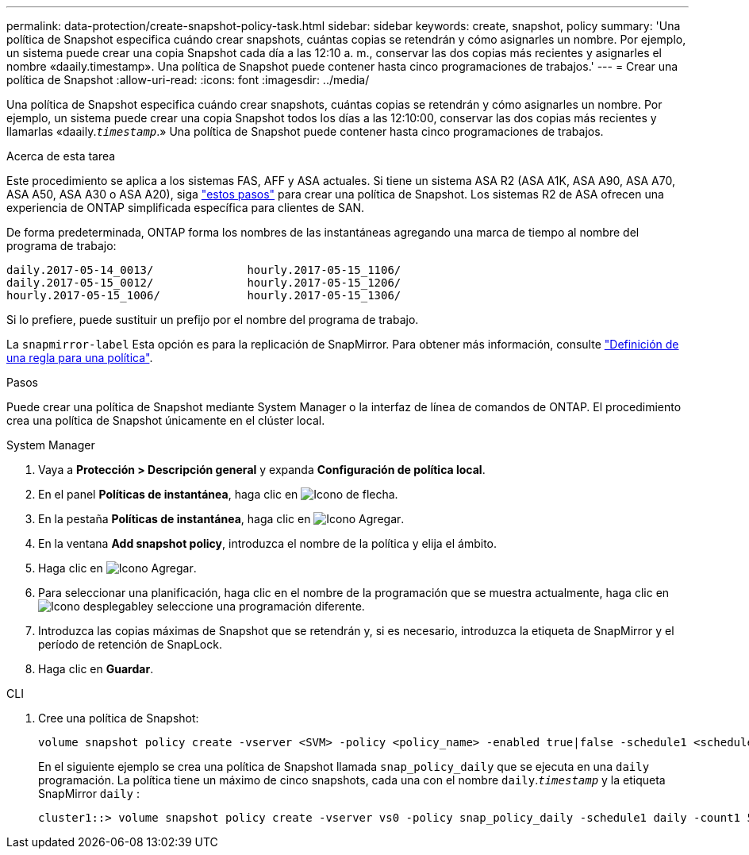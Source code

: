 ---
permalink: data-protection/create-snapshot-policy-task.html 
sidebar: sidebar 
keywords: create, snapshot, policy 
summary: 'Una política de Snapshot especifica cuándo crear snapshots, cuántas copias se retendrán y cómo asignarles un nombre. Por ejemplo, un sistema puede crear una copia Snapshot cada día a las 12:10 a. m., conservar las dos copias más recientes y asignarles el nombre «daaily.timestamp». Una política de Snapshot puede contener hasta cinco programaciones de trabajos.' 
---
= Crear una política de Snapshot
:allow-uri-read: 
:icons: font
:imagesdir: ../media/


[role="lead"]
Una política de Snapshot especifica cuándo crear snapshots, cuántas copias se retendrán y cómo asignarles un nombre. Por ejemplo, un sistema puede crear una copia Snapshot todos los días a las 12:10:00, conservar las dos copias más recientes y llamarlas «daaily.`_timestamp_`.» Una política de Snapshot puede contener hasta cinco programaciones de trabajos.

.Acerca de esta tarea
Este procedimiento se aplica a los sistemas FAS, AFF y ASA actuales. Si tiene un sistema ASA R2 (ASA A1K, ASA A90, ASA A70, ASA A50, ASA A30 o ASA A20), siga link:https://docs.netapp.com/us-en/asa-r2/data-protection/policies-schedules.html#create-a-snapshot-policy["estos pasos"^] para crear una política de Snapshot. Los sistemas R2 de ASA ofrecen una experiencia de ONTAP simplificada específica para clientes de SAN.

De forma predeterminada, ONTAP forma los nombres de las instantáneas agregando una marca de tiempo al nombre del programa de trabajo:

[listing]
----
daily.2017-05-14_0013/              hourly.2017-05-15_1106/
daily.2017-05-15_0012/              hourly.2017-05-15_1206/
hourly.2017-05-15_1006/             hourly.2017-05-15_1306/
----
Si lo prefiere, puede sustituir un prefijo por el nombre del programa de trabajo.

La `snapmirror-label` Esta opción es para la replicación de SnapMirror. Para obtener más información, consulte link:define-rule-policy-task.html["Definición de una regla para una política"].

.Pasos
Puede crear una política de Snapshot mediante System Manager o la interfaz de línea de comandos de ONTAP. El procedimiento crea una política de Snapshot únicamente en el clúster local.

[role="tabbed-block"]
====
.System Manager
--
. Vaya a *Protección > Descripción general* y expanda *Configuración de política local*.
. En el panel *Políticas de instantánea*, haga clic en image:icon_arrow.gif["Icono de flecha"].
. En la pestaña *Políticas de instantánea*, haga clic en image:icon_add.gif["Icono Agregar"].
. En la ventana *Add snapshot policy*, introduzca el nombre de la política y elija el ámbito.
. Haga clic en image:icon_add.gif["Icono Agregar"].
. Para seleccionar una planificación, haga clic en el nombre de la programación que se muestra actualmente, haga clic en image:icon_dropdown_arrow.gif["Icono desplegable"]y seleccione una programación diferente.
. Introduzca las copias máximas de Snapshot que se retendrán y, si es necesario, introduzca la etiqueta de SnapMirror y el período de retención de SnapLock.
. Haga clic en *Guardar*.


--
.CLI
--
. Cree una política de Snapshot:
+
[source, cli]
----
volume snapshot policy create -vserver <SVM> -policy <policy_name> -enabled true|false -schedule1 <schedule1_name> -count1 <copies_to_retain> -prefix1 <snapshot_prefix> -snapmirror-label1 <snapshot_label> ... -schedule5 <schedule5_name> -count5 <copies_to_retain> -prefix5 <snapshot_prefix> -snapmirror-label5 <snapshot_label>
----
+
En el siguiente ejemplo se crea una política de Snapshot llamada `snap_policy_daily` que se ejecuta en una `daily` programación. La política tiene un máximo de cinco snapshots, cada una con el nombre `daily`.`_timestamp_` y la etiqueta SnapMirror `daily` :

+
[listing]
----
cluster1::> volume snapshot policy create -vserver vs0 -policy snap_policy_daily -schedule1 daily -count1 5 -snapmirror-label1 daily
----


--
====